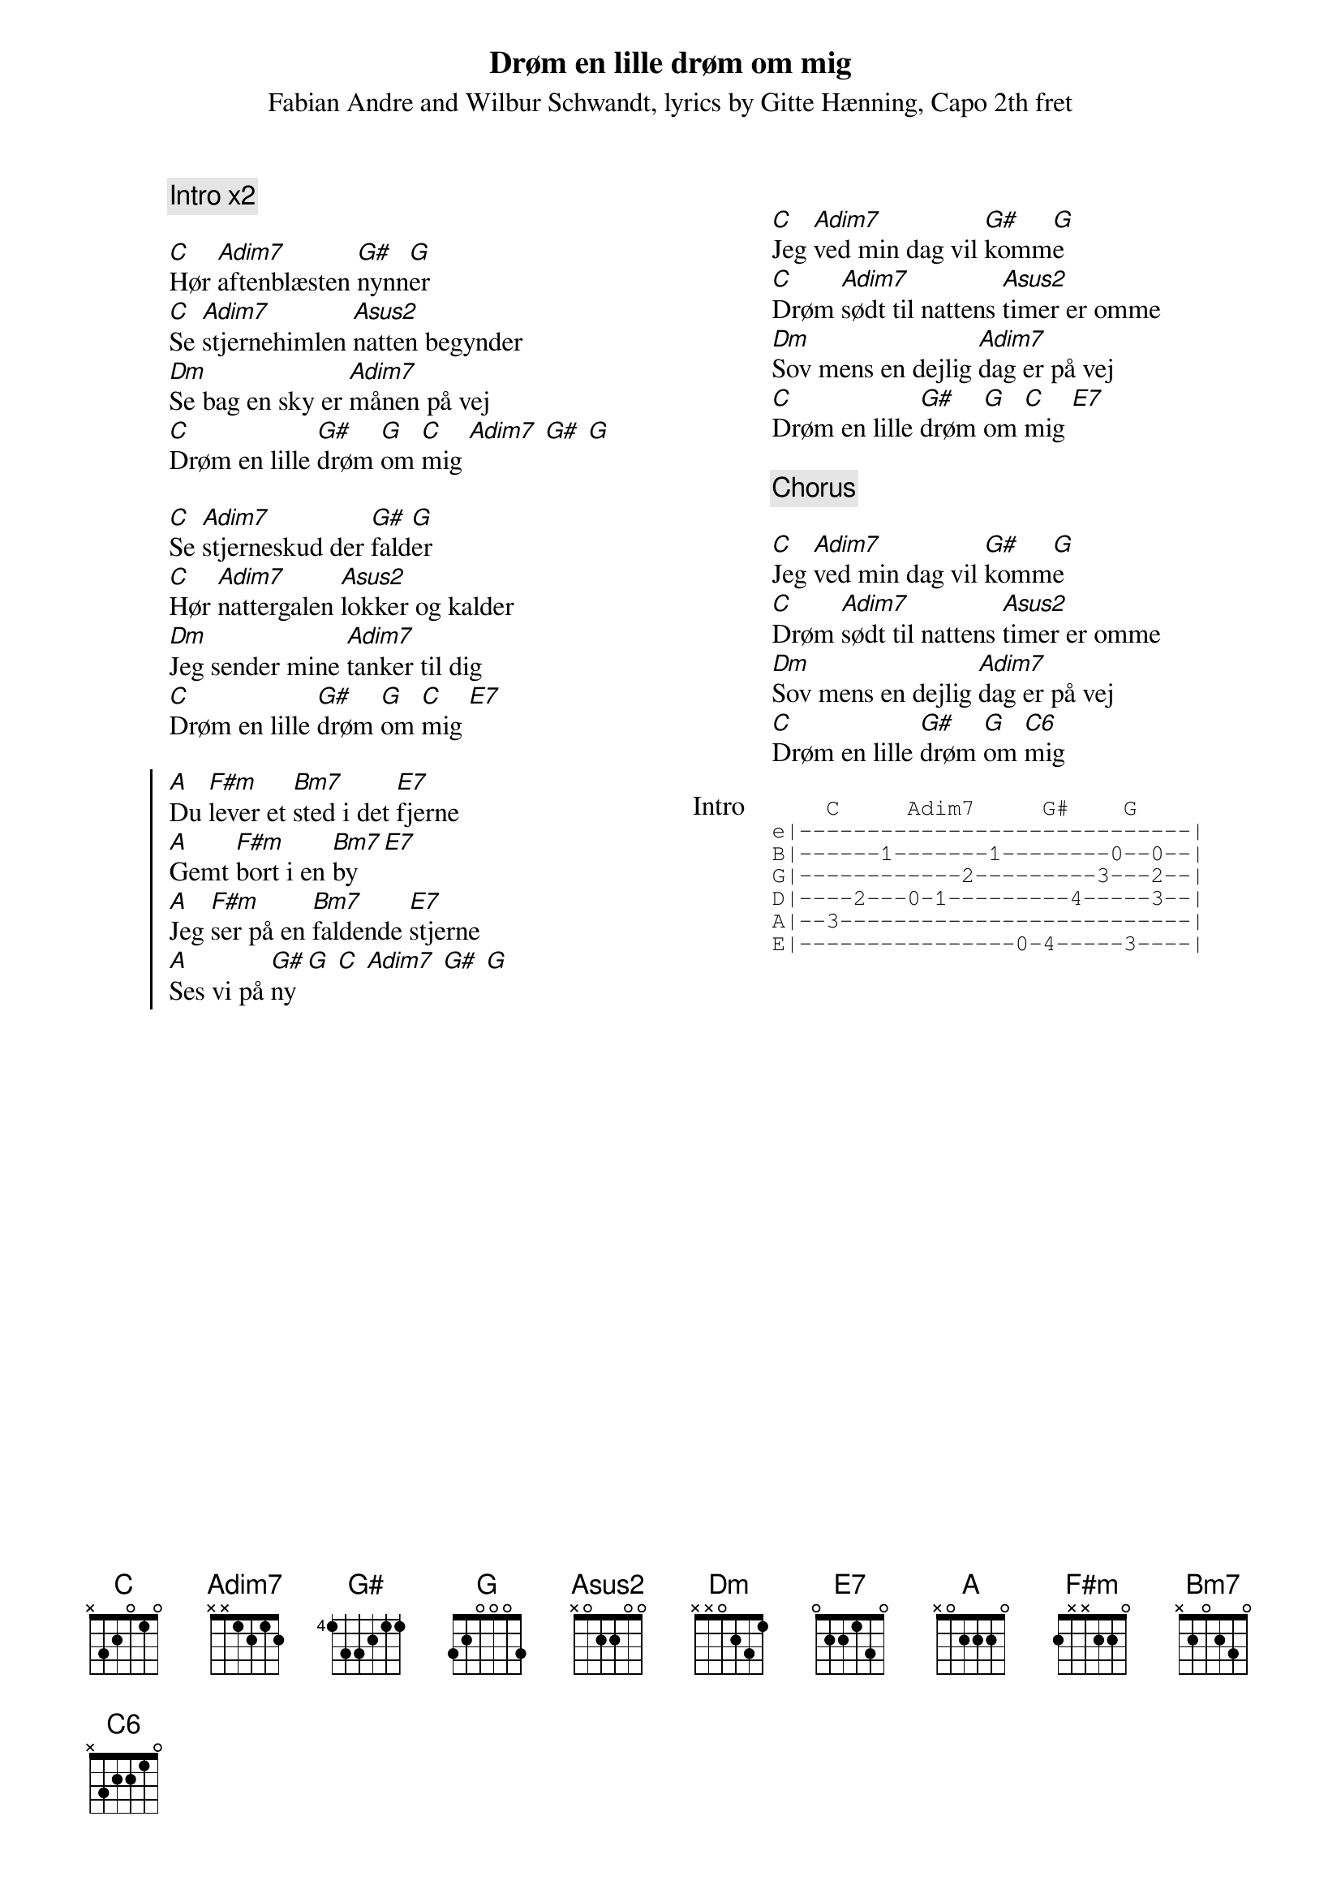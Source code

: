 {title: Drøm en lille drøm om mig}
{capo: 2}
{composer: Fabian Andre and Wilbur Schwandt}
{lyricist: Gitte Hænning}
{subtitle: %{composer}, lyrics by %{lyricist}, Capo %{capo}th fret}
{columns: 2}
{define: Asus2 frets x 0 2 2 0 0}
{define: F#m frets 2 x x 2 2 0}
{define: Bm7 frets x 2 0 2 3 0}
{comment: Intro x2}

[C]Hør [Adim7]aftenblæsten [G#]nynn[G]er
[C]Se [Adim7]stjernehimlen [Asus2]natten begynder
[Dm]Se bag en sky er [Adim7]månen på vej
[C]Drøm en lille [G#]drøm [G]om [C]mig [Adim7] [G#] [G]

[C]Se [Adim7]stjerneskud der [G#]fald[G]er
[C]Hør [Adim7]nattergalen [Asus2]lokker og kalder
[Dm]Jeg sender mine [Adim7]tanker til dig
[C]Drøm en lille [G#]drøm [G]om [C]mig [E7]

{start_of_chorus}
[A]Du [F#m]lever et [Bm7]sted i det [E7]fjerne
[A]Gemt [F#m]bort i en [Bm7]by [E7]
[A]Jeg [F#m]ser på en [Bm7]faldende [E7]stjerne
[A]Ses vi på [G#]ny [G] [C] [Adim7] [G#] [G]
{end_of_chorus}

{column_break}

[C]Jeg [Adim7]ved min dag vil [G#]komm[G]e
[C]Drøm [Adim7]sødt til nattens [Asus2]timer er omme
[Dm]Sov mens en dejlig [Adim7]dag er på vej
[C]Drøm en lille [G#]drøm [G]om [C]mig [E7]

{comment: Chorus}

[C]Jeg [Adim7]ved min dag vil [G#]komm[G]e
[C]Drøm [Adim7]sødt til nattens [Asus2]timer er omme
[Dm]Sov mens en dejlig [Adim7]dag er på vej
[C]Drøm en lille [G#]drøm [G]om [C6]mig

{start_of_tab: Intro}
    C     Adim7     G#    G
e|-----------------------------|
B|------1-------1--------0--0--|
G|------------2---------3---2--|
D|----2---0-1---------4-----3--|
A|--3--------------------------|
E|----------------0-4-----3----|
{end_of_tab}
